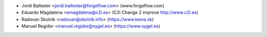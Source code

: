 * Jordi Ballester <jordi.ballester@forgeflow.com> (www.forgeflow.com)
* Eduardo Magdalena <emagdalena@c2i.es> (C2i Change 2 improve http://www.c2i.es)
* Radovan Skolnik <radovan@skolnik.info> (https://www.kema.sk)
* Manuel Regidor <manuel.regidor@sygel.es> (https://www.sygel.es)

